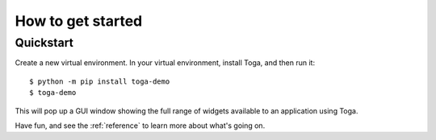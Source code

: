 .. _get-started:

==================
How to get started
==================

..  note:

    If you're new to Toga, we recommend starting with the :ref:`tutorial`, which will
    take you step-by-step through your first steps and introduce you to the important
    concepts you need to become familiar with. If you prefer just to dive in, read on.

Quickstart
==========

Create a new virtual environment. In your virtual environment, install Toga, and
then run it::

    $ python -m pip install toga-demo
    $ toga-demo

This will pop up a GUI window showing the full range of widgets available
to an application using Toga.

Have fun, and see the :ref:`reference` to learn more about what's going on.
